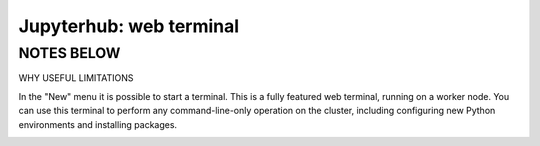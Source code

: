 .. _jh_terminal:

Jupyterhub: web terminal
========================

NOTES BELOW
-----------
WHY USEFUL
LIMITATIONS

In the "New" menu it is possible to start a terminal.
This is a fully featured web terminal, 
running on a worker node. 
You can use this terminal to perform any command-line-only operation on the cluster, including 
configuring new Python environments and 
installing packages.

.. image:: /images/jupyterhub/jupyterhub-terminal.png
